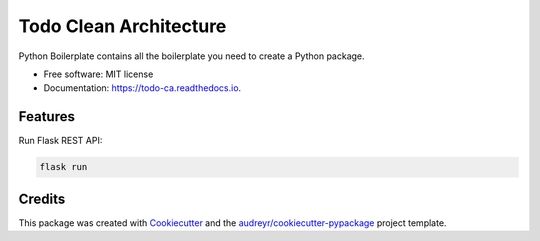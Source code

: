 =======================
Todo Clean Architecture
=======================


.. image:: https://img.shields.io/pypi/v/todo_ca.svg
        :target: https://pypi.python.org/pypi/todo_ca

.. image:: https://img.shields.io/travis/yoophi/todo_ca.svg
        :target: https://travis-ci.com/yoophi/todo_ca

.. image:: https://readthedocs.org/projects/todo-ca/badge/?version=latest
        :target: https://todo-ca.readthedocs.io/en/latest/?badge=latest
        :alt: Documentation Status




Python Boilerplate contains all the boilerplate you need to create a Python package.


* Free software: MIT license
* Documentation: https://todo-ca.readthedocs.io.


Features
--------

Run Flask REST API:

.. code-block::

   flask run


Credits
-------

This package was created with Cookiecutter_ and the `audreyr/cookiecutter-pypackage`_ project template.

.. _Cookiecutter: https://github.com/audreyr/cookiecutter
.. _`audreyr/cookiecutter-pypackage`: https://github.com/audreyr/cookiecutter-pypackage
